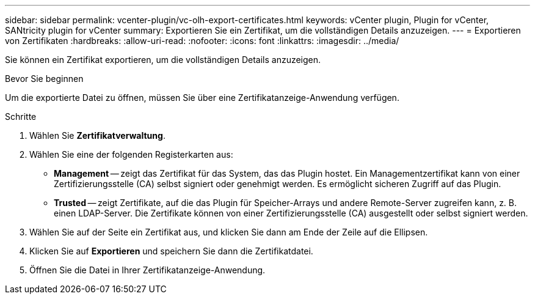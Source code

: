---
sidebar: sidebar 
permalink: vcenter-plugin/vc-olh-export-certificates.html 
keywords: vCenter plugin, Plugin for vCenter, SANtricity plugin for vCenter 
summary: Exportieren Sie ein Zertifikat, um die vollständigen Details anzuzeigen. 
---
= Exportieren von Zertifikaten
:hardbreaks:
:allow-uri-read: 
:nofooter: 
:icons: font
:linkattrs: 
:imagesdir: ../media/


[role="lead"]
Sie können ein Zertifikat exportieren, um die vollständigen Details anzuzeigen.

.Bevor Sie beginnen
Um die exportierte Datei zu öffnen, müssen Sie über eine Zertifikatanzeige-Anwendung verfügen.

.Schritte
. Wählen Sie *Zertifikatverwaltung*.
. Wählen Sie eine der folgenden Registerkarten aus:
+
** *Management* -- zeigt das Zertifikat für das System, das das Plugin hostet. Ein Managementzertifikat kann von einer Zertifizierungsstelle (CA) selbst signiert oder genehmigt werden. Es ermöglicht sicheren Zugriff auf das Plugin.
** *Trusted* -- zeigt Zertifikate, auf die das Plugin für Speicher-Arrays und andere Remote-Server zugreifen kann, z. B. einen LDAP-Server. Die Zertifikate können von einer Zertifizierungsstelle (CA) ausgestellt oder selbst signiert werden.


. Wählen Sie auf der Seite ein Zertifikat aus, und klicken Sie dann am Ende der Zeile auf die Ellipsen.
. Klicken Sie auf *Exportieren* und speichern Sie dann die Zertifikatdatei.
. Öffnen Sie die Datei in Ihrer Zertifikatanzeige-Anwendung.

